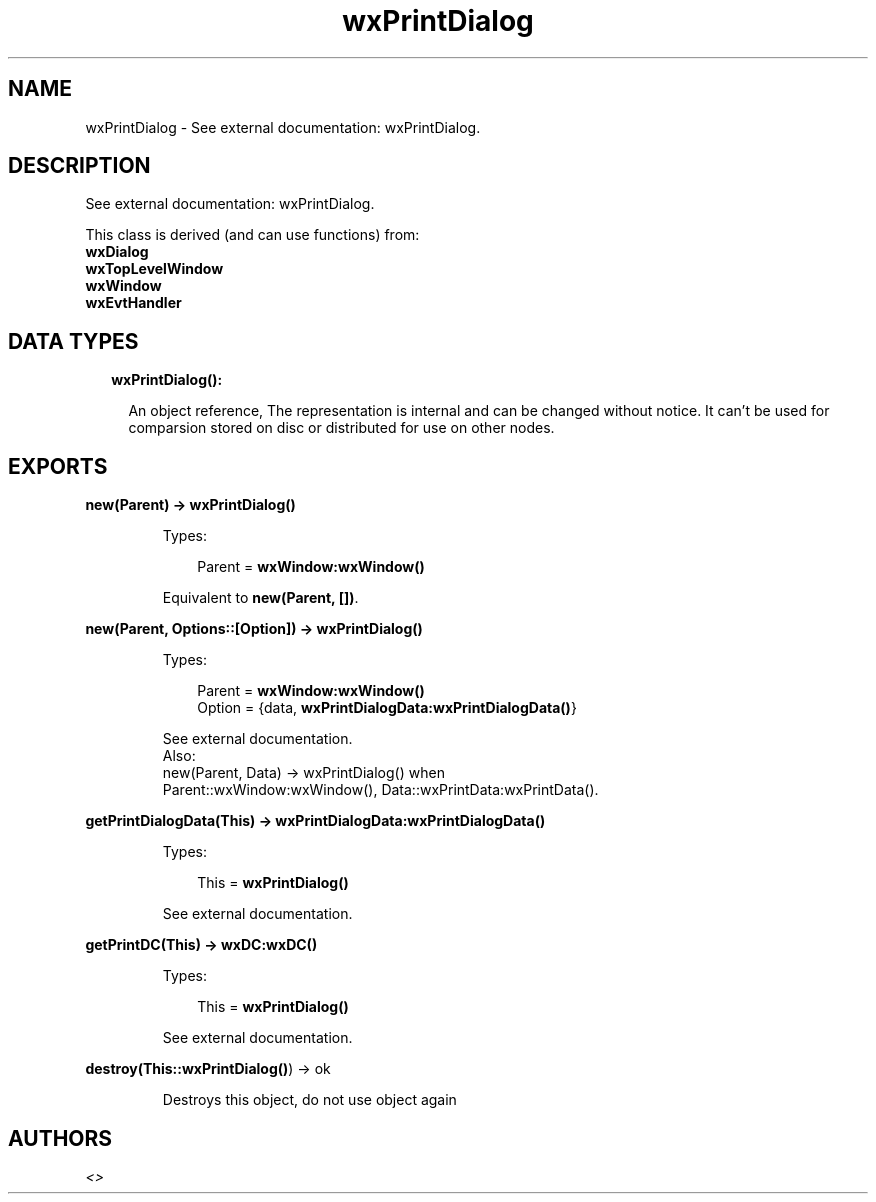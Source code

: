.TH wxPrintDialog 3 "wx 1.8.5" "" "Erlang Module Definition"
.SH NAME
wxPrintDialog \- See external documentation: wxPrintDialog.
.SH DESCRIPTION
.LP
See external documentation: wxPrintDialog\&.
.LP
This class is derived (and can use functions) from: 
.br
\fBwxDialog\fR\& 
.br
\fBwxTopLevelWindow\fR\& 
.br
\fBwxWindow\fR\& 
.br
\fBwxEvtHandler\fR\& 
.SH "DATA TYPES"

.RS 2
.TP 2
.B
wxPrintDialog():

.RS 2
.LP
An object reference, The representation is internal and can be changed without notice\&. It can\&'t be used for comparsion stored on disc or distributed for use on other nodes\&.
.RE
.RE
.SH EXPORTS
.LP
.B
new(Parent) -> \fBwxPrintDialog()\fR\&
.br
.RS
.LP
Types:

.RS 3
Parent = \fBwxWindow:wxWindow()\fR\&
.br
.RE
.RE
.RS
.LP
Equivalent to \fBnew(Parent, [])\fR\&\&.
.RE
.LP
.B
new(Parent, Options::[Option]) -> \fBwxPrintDialog()\fR\&
.br
.RS
.LP
Types:

.RS 3
Parent = \fBwxWindow:wxWindow()\fR\&
.br
Option = {data, \fBwxPrintDialogData:wxPrintDialogData()\fR\&}
.br
.RE
.RE
.RS
.LP
See external documentation\&. 
.br
Also:
.br
new(Parent, Data) -> wxPrintDialog() when
.br
Parent::wxWindow:wxWindow(), Data::wxPrintData:wxPrintData()\&.
.br

.RE
.LP
.B
getPrintDialogData(This) -> \fBwxPrintDialogData:wxPrintDialogData()\fR\&
.br
.RS
.LP
Types:

.RS 3
This = \fBwxPrintDialog()\fR\&
.br
.RE
.RE
.RS
.LP
See external documentation\&.
.RE
.LP
.B
getPrintDC(This) -> \fBwxDC:wxDC()\fR\&
.br
.RS
.LP
Types:

.RS 3
This = \fBwxPrintDialog()\fR\&
.br
.RE
.RE
.RS
.LP
See external documentation\&.
.RE
.LP
.B
destroy(This::\fBwxPrintDialog()\fR\&) -> ok
.br
.RS
.LP
Destroys this object, do not use object again
.RE
.SH AUTHORS
.LP

.I
<>